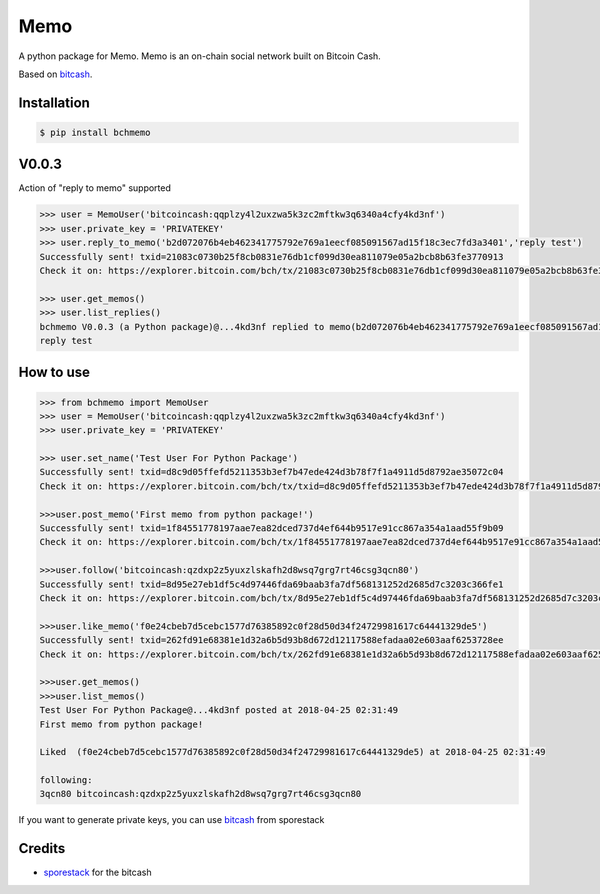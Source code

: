 Memo
=======================
A python package for Memo. Memo is  an on-chain social network built on Bitcoin Cash.

Based on `bitcash`_.

Installation
------------

.. code-block:: bash

    $ pip install bchmemo

V0.0.3
------------------
Action of "reply to memo" supported

.. code-block:: python

    >>> user = MemoUser('bitcoincash:qqplzy4l2uxzwa5k3zc2mftkw3q6340a4cfy4kd3nf')
    >>> user.private_key = 'PRIVATEKEY'
    >>> user.reply_to_memo('b2d072076b4eb462341775792e769a1eecf085091567ad15f18c3ec7fd3a3401','reply test')
    Successfully sent! txid=21083c0730b25f8cb0831e76db1cf099d30ea811079e05a2bcb8b63fe3770913
    Check it on: https://explorer.bitcoin.com/bch/tx/21083c0730b25f8cb0831e76db1cf099d30ea811079e05a2bcb8b63fe3770913

    >>> user.get_memos()
    >>> user.list_replies()
    bchmemo V0.0.3 (a Python package)@...4kd3nf replied to memo(b2d072076b4eb462341775792e769a1eecf085091567ad15f18c3ec7fd3a3401) at 2018-04-26 14:12:00
    reply test


How to use
------------------

.. code-block:: python

    >>> from bchmemo import MemoUser
    >>> user = MemoUser('bitcoincash:qqplzy4l2uxzwa5k3zc2mftkw3q6340a4cfy4kd3nf')
    >>> user.private_key = 'PRIVATEKEY'

    >>> user.set_name('Test User For Python Package')
    Successfully sent! txid=d8c9d05ffefd5211353b3ef7b47ede424d3b78f7f1a4911d5d8792ae35072c04
    Check it on: https://explorer.bitcoin.com/bch/tx/txid=d8c9d05ffefd5211353b3ef7b47ede424d3b78f7f1a4911d5d8792ae35072c04

    >>>user.post_memo('First memo from python package!')
    Successfully sent! txid=1f84551778197aae7ea82dced737d4ef644b9517e91cc867a354a1aad55f9b09
    Check it on: https://explorer.bitcoin.com/bch/tx/1f84551778197aae7ea82dced737d4ef644b9517e91cc867a354a1aad55f9b09

    >>>user.follow('bitcoincash:qzdxp2z5yuxzlskafh2d8wsq7grg7rt46csg3qcn80')
    Successfully sent! txid=8d95e27eb1df5c4d97446fda69baab3fa7df568131252d2685d7c3203c366fe1
    Check it on: https://explorer.bitcoin.com/bch/tx/8d95e27eb1df5c4d97446fda69baab3fa7df568131252d2685d7c3203c366fe1

    >>>user.like_memo('f0e24cbeb7d5cebc1577d76385892c0f28d50d34f24729981617c64441329de5')
    Successfully sent! txid=262fd91e68381e1d32a6b5d93b8d672d12117588efadaa02e603aaf6253728ee
    Check it on: https://explorer.bitcoin.com/bch/tx/262fd91e68381e1d32a6b5d93b8d672d12117588efadaa02e603aaf6253728ee

    >>>user.get_memos()
    >>>user.list_memos()
    Test User For Python Package@...4kd3nf posted at 2018-04-25 02:31:49
    First memo from python package!

    Liked  (f0e24cbeb7d5cebc1577d76385892c0f28d50d34f24729981617c64441329de5) at 2018-04-25 02:31:49

    following:
    3qcn80 bitcoincash:qzdxp2z5yuxzlskafh2d8wsq7grg7rt46csg3qcn80

If you want to generate private keys, you can use `bitcash`_ from sporestack

Credits
-------

- `sporestack`_ for the bitcash

.. _sporestack: https://github.com/sporestack/bitcash
.. _bitcash: https://github.com/sporestack/bitcash
